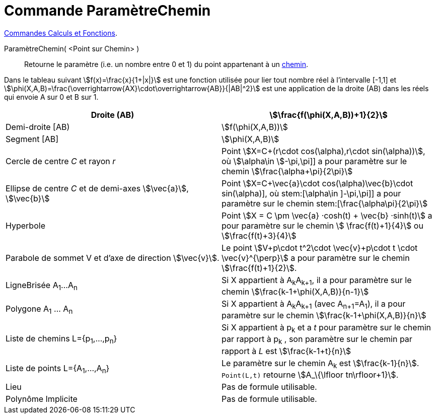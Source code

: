 = Commande ParamètreChemin
:page-en: commands/PathParameter
ifdef::env-github[:imagesdir: /fr/modules/ROOT/assets/images]


xref:/commands/Commandes_Calculs_et_Fonctions.adoc[Commandes Calculs et Fonctions].

ParamètreChemin( <Point sur Chemin> )::
  Retourne le paramètre (i.e. un nombre entre 0 et 1) du point appartenant à un xref:/Objets_géométriques.adoc[chemin].

Dans le tableau suivant stem:[f(x)=\frac{x}{1+|x|}] est une fonction utilisée pour lier tout nombre réel à
l'intervalle [-1,1] et stem:[\phi(X,A,B)=\frac{\overrightarrow{AX}\cdot\overrightarrow{AB}}{|AB|^2}] est une
application de la droite (AB) dans les réels qui envoie A sur 0 et B sur 1.

[cols=",",]
|===
|Droite (AB) |stem:[\frac{f(\phi(X,A,B))+1}{2}]

|Demi-droite [AB) |stem:[f(\phi(X,A,B))]

|Segment [AB] |stem:[\phi(X,A,B)]

|Cercle de centre _C_ et rayon _r_ |Point stem:[X=C+(r\cdot cos(\alpha),r\cdot sin(\alpha))], où stem:[\alpha\in
]-\pi,\pi]] a pour paramètre sur le chemin stem:[\frac{\alpha+\pi}{2\pi}]

|Ellipse de centre _C_ et de demi-axes stem:[\vec{a}], stem:[\vec{b}] |Point stem:[X=C+\vec{a}\cdot
cos(\alpha)+\vec{b}\cdot sin(\alpha)], où stem:[\alpha\in ]-\pi,\pi]] a pour paramètre sur le chemin
stem:[\frac{\alpha+\pi}{2\pi}]

|Hyperbole | Point stem:[X = C \pm \vec{a} ·cosh(t) + \vec{b} ·sinh(t)] a pour paramètre sur le chemin stem:[ \frac{f(t)+1}{4}] ou stem:[\frac{f(t)+3}{4}]

|Parabole de sommet V et d'axe de direction stem:[\vec{v}]. |Le point stem:[V+p\cdot t^2\cdot \vec{v}+p\cdot t \cdot
\vec{v}^{\perp}] a pour paramètre sur le chemin stem:[\frac{f(t)+1}{2}].

|LigneBrisée A~1~...A~n~ |Si X appartient à A~k~A~k+1~, il a pour paramètre sur le chemin
stem:[\frac{k-1+\phi(X,A,B)}{n-1}]

|Polygone A~1~ ... A~n~ |Si X appartient à A~k~A~k+1~ (avec A~n+1~=A~1~), il a pour paramètre sur le chemin
stem:[\frac{k-1+\phi(X,A,B)}{n}]

|Liste de chemins L={p~1~,...,p~n~} |Si X appartient à p~k~ et a _t_ pour paramètre sur le chemin par rapport à p~k~ ,
son paramètre sur le chemin par rapport à _L_ est stem:[\frac{k-1+t}{n}]

|Liste de points L={A~1~,...,A~n~} |Le paramètre sur le chemin A~k~ est stem:[\frac{k-1}{n}]. `++Point(L,t)++`
retourne stem:[A_\{\lfloor tn\rfloor+1}].

|Lieu | Pas de formule utilisable.

|Polynôme Implicite |Pas de formule utilisable.
|===


